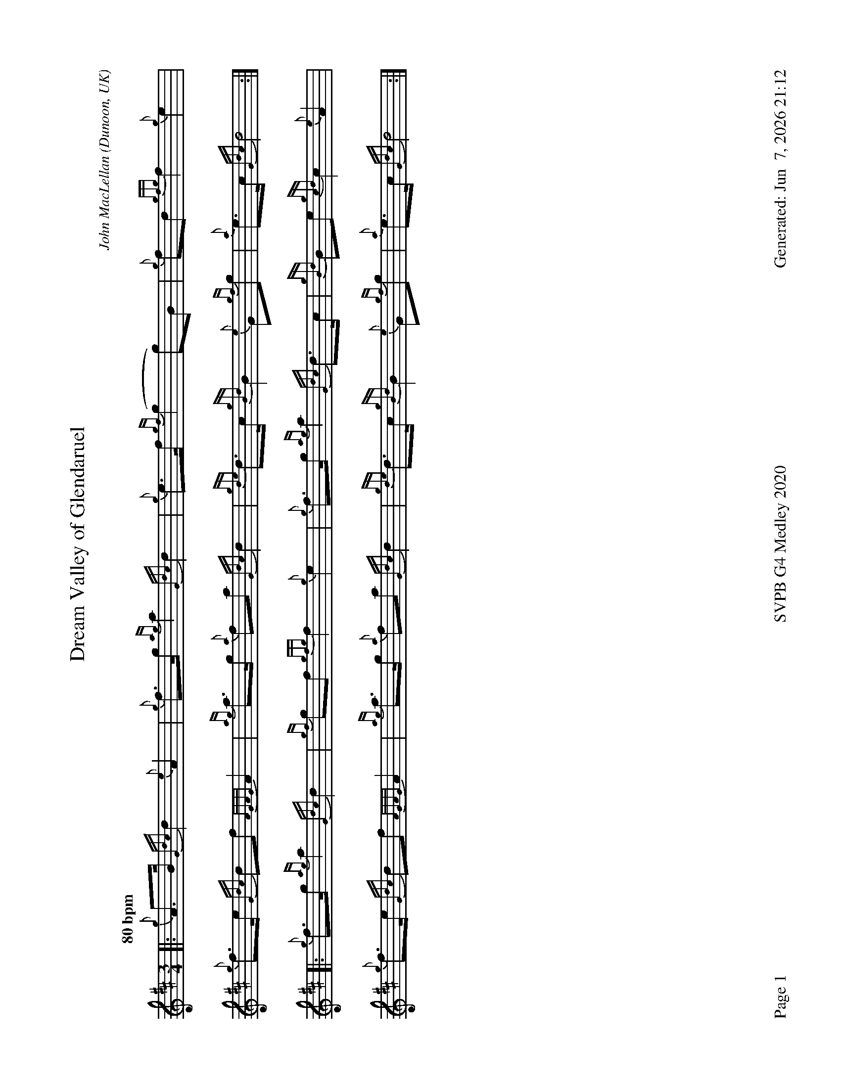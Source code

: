 %abc-2.2
I:abc-include style.abh
%%footer "Page $P	SVPB G4 Medley 2020	Generated: $D"
%%landscape 1
X:1
T:Dream Valley of Glendaruel
R:March
C:John MacLellan
O:Dunoon, UK
M:3/4
L:1/8
Q:"80 bpm"
K:D
[|: {g}A>B {Gdc}d2 {e}A2 | {g}f>g {ag}a2 {Gdc}d2 | {g}e>f {gf}(g2 g)B | {g}fd {gfg}f2 {g}e2 |
{g}f>e {Gdc}df {AGAG}A2 | {ag}a>g {a}fa {Gdc}d2 | {gde}d>c {gBd}B2 {e}G{gf}g | {a}e>c {Gdc}d4 :|]
[|: {g}f>g {ag}a2 {Gdc}d2 | {gf}gf {gfg}f2 {g}e2 | {g}f>g {ag}a2 {Gdc}d>c | {gBd}Be {gcd}c2 {e}A2 |
{g}f>e {Gdc}df {AGAG}A2 | {ag}a>g {a}fa {Gdc}d2 | {gde}d>c {gBd}B2 {e}G{gf}g | {a}e>c {Gdc}d4 :|]

X:2
T:Out of the Air
R:Jig
Z:Transcribed 27 November, 2017 by Stephen Beitzel
C:Murray Blair
M:6/8
L:1/8
K:D
{g}A2 e {g}edB | {g}de{A}e {g}edB | {g}Gd{G}d {g}dBd | {g}edB {g}deg |
{AGAG}A2 e {g}edB | {g}de{A}e {g}edB | {g}GdB {g}de{A}e | {g}edB {G}A2 e |
{gAGAG}A2 e {g}edB | {g}de{A}e {g}edB | {g}Gd{G}d {g}dBd | {g}edB {g}deg |
{AGAG}A2 e {g}edB | {g}de{A}e {g}edB | {g}GdB {g}de{A}e | {g}edB {G}A2 e ||
{ag}a2 e {g}edB | {g}de{A}e {g}edB | {g}Gd{G}d {g}dBd | {g}edB {g}deg |
{ag}a2 e {g}edB | {g}de{A}e {g}edB | {g}GdB {g}de{A}e | {g}edB {G}A2 e |
{ag}a2 e {g}edB | {g}de{A}e {g}edB | {g}Gd{G}d {g}dBd | {g}edB {g}deg |
{AGAG}A2 e {g}edB | {g}de{A}e {g}edB | {g}GdB {g}de{A}e | {g}edB {G}A3 |]

X:3
T:Jimmy Ward's Jig
R:Jig
Z:Transcribed 27 November, 2017 by Stephen Beitzel
C:Trad. arr Adam Blaine
M:6/8
L:1/8
K:D
[| {Gdc}d3 {g}def | {g}edB {g}dB{G}A | d{g}d{G}d {g}edB | {g}dBA {g}ABc | 
{Gdc}d3 {g}def | {g}edB {g}def | {gf}g2 e {g}fdB | {g}A{d}A{e}A {g}ABc | 
{Gdc}(d3 d)ef | {g}edB {g}dB{G}A | d{g}d{G}d {g}edB | {g}dBA {g}ABc | 
{Gdc}d3 {g}def | {g}edB {g}def | {gf}g2 e {g}fdB | {g}A{d}A{e}A {g}ABc ||
[|:{gf}g2 e {g}fed | {g}efe {g}edB | {gf}g2 e {g}fdB | {g}A{d}A{e}A {g}ABc |
{gf}g2 e {g}fed | {g}efe {g}efg | age {g}edB | {g}A{d}A{e}A ["1" {g}ABc :|] [M:2/4]["2" {GAG}A4 |]


X:4
T:Requiem For The Stewart Tartan
R:Death March
C:Adam Blaine
M:3/4
L:1/8
K:D
[| {g}B4 c2 | {Gdc}d4 {g}ed | {ge}f4 {gf}g2 | {a}e4 {g}f>e | 
{Gdc}d4 e2 | {g}f4 {g}e<d | {gcd}c<{e}(B B4) | {gBG}B4 {g}de ||
"A new day dawns"{g}f4 {g}df | {gf}g4 {ag}a2 | {e}(f2 f>>)gf// e2 | {A}e4 {g}d>e |
{g}f4 {gf}g2 | {a}e4 d2 | {gcd}c6 | {GdG}c4 {g}de |
{g}f4 {ag}a2 | {e}f4 {g}e<d | {gef}e4 A2 |[M: 4/4] {gB}c6 d2 |
[M: 3/4]"   All together now"{g}B4 d2 | {ge}f4 {g}e<d | {gcd}c<{e}(B HB4) |]

X:5
T:Molly Connell
R:Strathspey
L:1/8
C:J. Wark (Strathclyde Police) - 1978
M:C
L:1/8
Z:from the RSPBA MAP list 2009
K:D
[|: {gcd}c2 {e}A>{d}c {g}e>f {ag}a>e | {g}f<a f/e/c {gef}e>c {gBd}B2 | {gcd}c2 {e}A>{d}c {g}e>f {ag}a>e | {g}f/e/c {gef}e>c {gBd}B2 {G}A2 :|]
{ag}a2 e<a f/e/c {gef}e2 | {g}c<e {A}e>f {gef}e>c {gBd}B2 | {ag}a2 e<a f/e/c {gef}e2 | {g}f>e {A}e>c {gBd}B2 {G}A2 |
{ag}a2 e<a f/e/c {gef}e2 | {g}c<e {A}e>f {gef}e>c {gBd}B2 | {gcd}c2 {e}A>{d}c {g}e>f {ag}a>e | {g}f/e/c {gef}e>c {gBd}B2 {G}A2 |]

X:6
T:Mrs. MacLeod of Raasay
R:Reel
L:1/8
C:Trad.
M:C|
L:1/8
K:D
[| {g}A2 {ag}a2 {fg}fe{g}fa | c{g}c{G}cB c{g}c{G}cB | {g}A2 {ag}a2 {fg}fe{g}fa | B{g}B{G}BA {g}BdcB |
 {g}A2 {ag}a2 {fg}fe{g}fa | c{g}c{G}cB {g}cdec | {g}f3 e {g}fe{g}fg | afec {g}Bd{g}cB  ||
{g}A3 {d}c {g}eA{d}ca | c{g}c{G}cB c{g}c{G}cB | {g}A3 {d}c {g}eA{d}ca | B{g}B{G}BA {g}BdcB |
{g}A3 {d}c {g}eA{d}ca | c{g}c{G}cB {g}c4 | {e}(A8 | A6) {g}e2 |
 f2 {g}f2 {e} fe{g}fg | afec {g}Bd{g}cB | A4 |] 